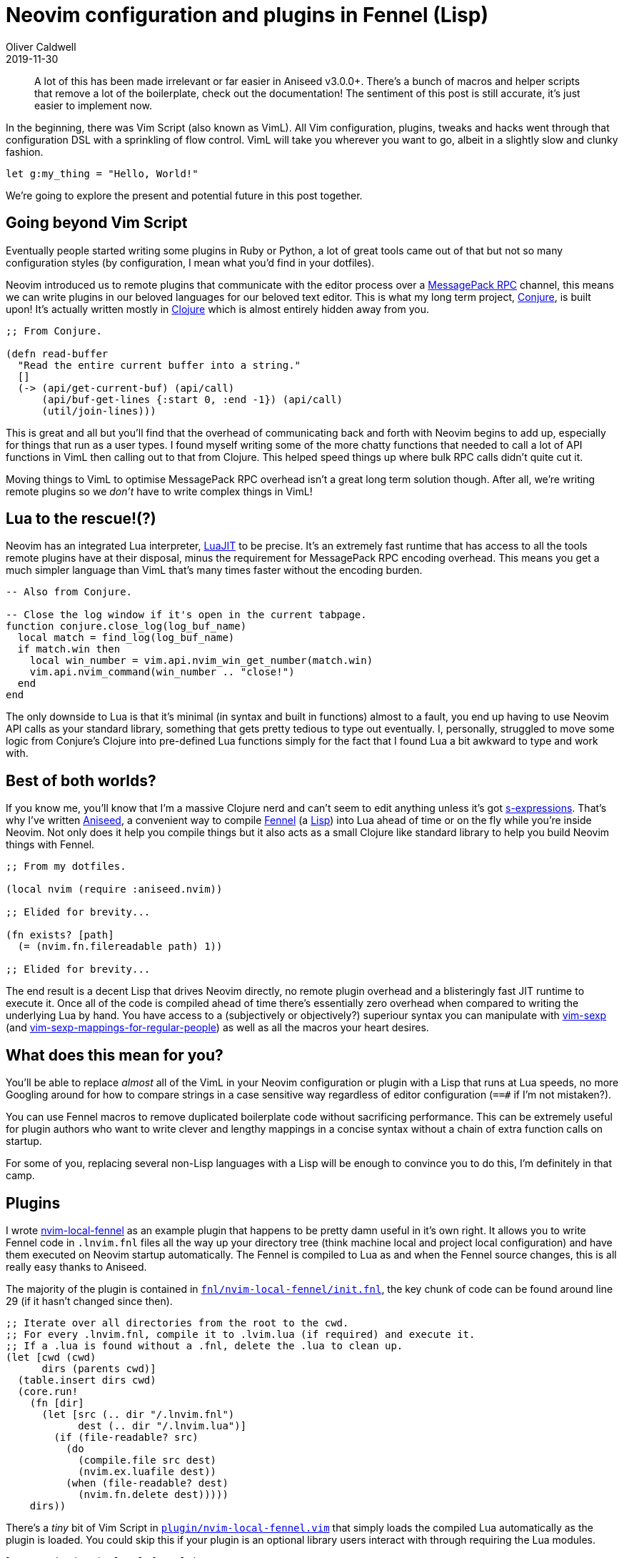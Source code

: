 = Neovim configuration and plugins in Fennel (Lisp)
Oliver Caldwell
2019-11-30

____
A lot of this has been made irrelevant or far easier in Aniseed v3.0.0+. There's a bunch of macros and helper scripts that remove a lot of the boilerplate, check out the documentation! The sentiment of this post is still accurate, it's just easier to implement now.
____

In the beginning, there was Vim Script (also known as VimL). All Vim configuration, plugins, tweaks and hacks went through that configuration DSL with a sprinkling of flow control. VimL will take you wherever you want to go, albeit in a slightly slow and clunky fashion.

[source,viml]
----
let g:my_thing = "Hello, World!"
----

We're going to explore the present and potential future in this post together.

== Going beyond Vim Script

Eventually people started writing some plugins in Ruby or Python, a lot of great tools came out of that but not so many configuration styles (by configuration, I mean what you'd find in your dotfiles).

Neovim introduced us to remote plugins that communicate with the editor process over a https://neovim.io/doc/user/api.html#msgpack-rpc[MessagePack RPC] channel, this means we can write plugins in our beloved languages for our beloved text editor. This is what my long term project, https://github.com/Olical/conjure[Conjure], is built upon! It's actually written mostly in https://clojure.org/[Clojure] which is almost entirely hidden away from you.

[source,clojure]
----
;; From Conjure.

(defn read-buffer
  "Read the entire current buffer into a string."
  []
  (-> (api/get-current-buf) (api/call)
      (api/buf-get-lines {:start 0, :end -1}) (api/call)
      (util/join-lines)))
----

This is great and all but you'll find that the overhead of communicating back and forth with Neovim begins to add up, especially for things that run as a user types. I found myself writing some of the more chatty functions that needed to call a lot of API functions in VimL then calling out to that from Clojure. This helped speed things up where bulk RPC calls didn't quite cut it.

Moving things to VimL to optimise MessagePack RPC overhead isn't a great long term solution though. After all, we're writing remote plugins so we _don't_ have to write complex things in VimL!

== Lua to the rescue!(?)

Neovim has an integrated Lua interpreter, https://luajit.org/[LuaJIT] to be precise. It's an extremely fast runtime that has access to all the tools remote plugins have at their disposal, minus the requirement for MessagePack RPC encoding overhead. This means you get a much simpler language than VimL that's many times faster without the encoding burden.

[source,lua]
----
-- Also from Conjure.

-- Close the log window if it's open in the current tabpage.
function conjure.close_log(log_buf_name)
  local match = find_log(log_buf_name)
  if match.win then
    local win_number = vim.api.nvim_win_get_number(match.win)
    vim.api.nvim_command(win_number .. "close!")
  end
end
----

The only downside to Lua is that it's minimal (in syntax and built in functions) almost to a fault, you end up having to use Neovim API calls as your standard library, something that gets pretty tedious to type out eventually. I, personally, struggled to move some logic from Conjure's Clojure into pre-defined Lua functions simply for the fact that I found Lua a bit awkward to type and work with.

== Best of both worlds?

If you know me, you'll know that I'm a massive Clojure nerd and can't seem to edit anything unless it's got https://en.wikipedia.org/wiki/S-expression[s-expressions]. That's why I've written https://github.com/Olical/aniseed[Aniseed], a convenient way to compile https://github.com/bakpakin/Fennel[Fennel] (a https://en.wikipedia.org/wiki/Lisp_(programming_language)[Lisp]) into Lua ahead of time or on the fly while you're inside Neovim. Not only does it help you compile things but it also acts as a small Clojure like standard library to help you build Neovim things with Fennel.

[source,scheme]
----
;; From my dotfiles.

(local nvim (require :aniseed.nvim))

;; Elided for brevity...

(fn exists? [path]
  (= (nvim.fn.filereadable path) 1))

;; Elided for brevity...
----

The end result is a decent Lisp that drives Neovim directly, no remote plugin overhead and a blisteringly fast JIT runtime to execute it. Once all of the code is compiled ahead of time there's essentially zero overhead when compared to writing the underlying Lua by hand. You have access to a (subjectively or objectively?) superiour syntax you can manipulate with https://github.com/guns/vim-sexp[vim-sexp] (and https://github.com/tpope/vim-sexp-mappings-for-regular-people[vim-sexp-mappings-for-regular-people]) as well as all the macros your heart desires.

== What does this mean for you?

You'll be able to replace _almost_ all of the VimL in your Neovim configuration or plugin with a Lisp that runs at Lua speeds, no more Googling around for how to compare strings in a case sensitive way regardless of editor configuration (`==#` if I'm not mistaken?).

You can use Fennel macros to remove duplicated boilerplate code without sacrificing performance. This can be extremely useful for plugin authors who want to write clever and lengthy mappings in a concise syntax without a chain of extra function calls on startup.

For some of you, replacing several non-Lisp languages with a Lisp will be enough to convince you to do this, I'm definitely in that camp.

== Plugins

I wrote https://github.com/Olical/nvim-local-fennel[nvim-local-fennel] as an example plugin that happens to be pretty damn useful in it's own right. It allows you to write Fennel code in `.lnvim.fnl` files all the way up your directory tree (think machine local and project local configuration) and have them executed on Neovim startup automatically. The Fennel is compiled to Lua as and when the Fennel source changes, this is all really easy thanks to Aniseed.

The majority of the plugin is contained in https://github.com/Olical/nvim-local-fennel/blob/249d139d64abaea7c0137213dd82fd22444a1b40/fnl/nvim-local-fennel/init.fnl[`fnl/nvim-local-fennel/init.fnl`], the key chunk of code can be found around line 29 (if it hasn't changed since then).

[source,scheme]
----
;; Iterate over all directories from the root to the cwd.
;; For every .lnvim.fnl, compile it to .lvim.lua (if required) and execute it.
;; If a .lua is found without a .fnl, delete the .lua to clean up.
(let [cwd (cwd)
      dirs (parents cwd)]
  (table.insert dirs cwd)
  (core.run!
    (fn [dir]
      (let [src (.. dir "/.lnvim.fnl")
            dest (.. dir "/.lnvim.lua")]
        (if (file-readable? src)
          (do
            (compile.file src dest)
            (nvim.ex.luafile dest))
          (when (file-readable? dest)
            (nvim.fn.delete dest)))))
    dirs))
----

There's a _tiny_ bit of Vim Script in https://github.com/Olical/nvim-local-fennel/blob/249d139d64abaea7c0137213dd82fd22444a1b40/plugin/nvim-local-fennel.vim[`plugin/nvim-local-fennel.vim`] that simply loads the compiled Lua automatically as the plugin is loaded. You could skip this if your plugin is an optional library users interact with through requiring the Lua modules.

[source,viml]
----
lua require("nvim-local-fennel")
----

And the final piece of the puzzle is a small https://github.com/Olical/nvim-local-fennel/blob/6231efe066db8b5d53e2053309857c2ce18ecd79/Makefile[`Makefile`] that allows you to `make compile` the Fennel into Lua (using Aniseed) ahead of time for distribution. I commit the Fennel and Lua code into the repository to save users of my plugin from having to compile any Fennel to use the plugin itself.

[source,make]
----
.PHONY: compile submodules

compile:
	rm -rf lua
	nvim -c "set rtp+=submodules/aniseed" \
		-c "lua require('aniseed.compile').glob('**/*.fnl', 'fnl', 'lua')" \
		+q
	ln -s ../../submodules/aniseed/lua/aniseed lua/nvim-local-fennel/aniseed

submodules:
	git submodule update --init --recursive
----

Now users of the plugin can simply depend on our repository and have it load and execute without ever knowing about the Lisp it came from! We get a wonderfully expressive language that runs incredibly fast but the user has no idea about what's going on under the hood.

== Configuration

Another use for Aniseed is to replace your local Neovim configuration with Fennel, I've done just that with my https://github.com/Olical/dotfiles/tree/f1187da605f40908582c7a4356ba5771c23df816/neovim/.config/nvim[dotfiles]. We start with https://github.com/Olical/dotfiles/blob/f1187da605f40908582c7a4356ba5771c23df816/neovim/.config/nvim/init.vim[`init.vim`] which ensures we have Aniseed installed and then requires the bootstrap Lua.

____
I depend upon `develop` but you should be using the latest released tag for stability. Since I'm the only one changing `develop` I know I'm not going to surprise myself with breaking changes. Hopefully.
____

[source,viml]
----
call plug#begin(stdpath('data') . '/plugged')
Plug 'Olical/aniseed', { 'branch': 'develop' }
call plug#end()

lua require("config/bootstrap")
----

Then we move onto the bootstrap Lua in https://github.com/Olical/dotfiles/blob/f1187da605f40908582c7a4356ba5771c23df816/neovim/.config/nvim/lua/config/bootstrap.lua[`lua/config/bootstrap.lua`], writing this part in VimL would also be fine to be honest.

[source,lua]
----
if not(pcall(require, "aniseed.compile")) then
  vim.api.nvim_command("PlugInstall")
end

local dir = vim.api.nvim_call_function("stdpath", {"config"})
require("aniseed.compile").glob("**/*.fnl", dir .. "/fnl", dir .. "/lua")
require("config")
----

All it does is perform a `:PlugInstall` if we don't have Aniseed yet and then ask the newly installed Aniseed to compile all of the configuration Fennel to Lua. Once that's done we can simply load the compiled Lua! Let's take a peek inside https://github.com/Olical/dotfiles/blob/f1187da605f40908582c7a4356ba5771c23df816/neovim/.config/nvim/fnl/config/init.fnl[`fnl/config/init.fnl`], the first module to be loaded.

[source,scheme]
----
(local core (require :aniseed.core))
(local nvim (require :aniseed.nvim))
(local util (require :config.util))

;; Load all config modules in no particular order.
(->> (util.glob (.. util.config-path "/lua/config/module/*.lua"))
     (core.run! (fn [path]
                  (require (string.gsub path ".*/(.-)/(.-)/(.-)%.lua" "%1.%2.%3")))))

{:aniseed/module :config.init}
----

That initial module loads every other module found within https://github.com/Olical/dotfiles/tree/f1187da605f40908582c7a4356ba5771c23df816/neovim/.config/nvim/fnl/config/module[`fnl/config/module`] automatically, allowing me to easily grow my configuration with well named Fennel files, keeping everything easy to find and understand. Have a browse through those modules to see what I do with plugin installation and configuration.

== Interactive buffer evaluation

You may have noticed the `:aniseed/module` key in the return values of the modules I've shown, these have special meaning in Aniseed. If you have https://github.com/Olical/aniseed/tree/b82429053cd69d030b380dd3a2598770112ea258#evaluating-with-mappings[Aniseed's mappings] set up like I do (shown in the linked documentation), you can go into any Fennel file you like and evaluate it with `<localleader>ef`. This means you can tweak and re-evaluate your library as you work on it, just like you would with Clojure and Conjure, you don't need to restart Neovim to try something out!

It solves a problem I found with Lua modules where it was easy to require it once, but awkward to change and then require again. This small feature makes interactive development a whole lot easier, something I feel every Lisp needs.

== That's all I've got for now!

This post has been pretty lengthy and dense but I hope it's given you a good idea of what you can do with Neovim, Aniseed and Fennel. Please get in touch via Twitter or Email (linked below) with any thoughts or questions you may have. Sharing of this post and the linked projects around social media is greatly appreciated!

Have a good day!

[source,scheme]
----
(local nvim (require :aniseed.nvim))
(nvim.ex.wq_)
----
